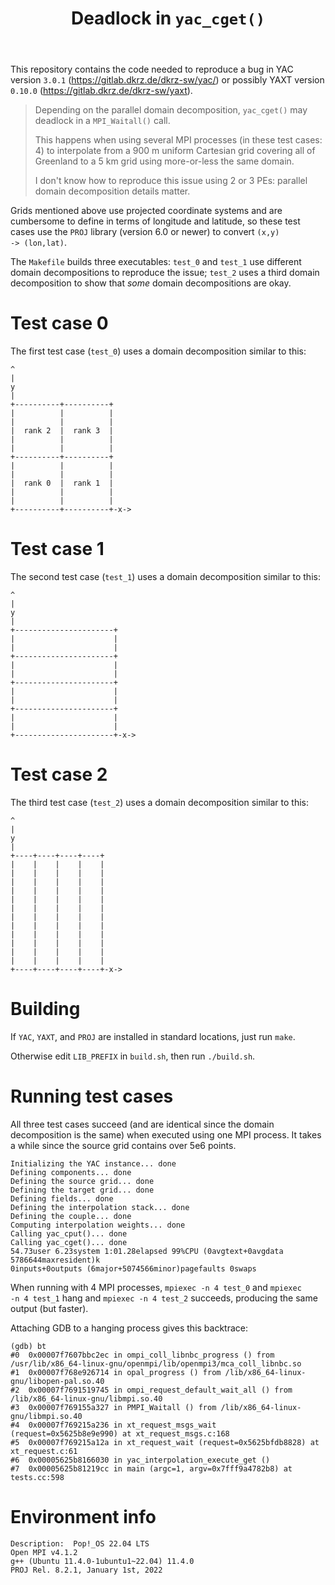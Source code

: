#+title: Deadlock in =yac_cget()=

This repository contains the code needed to reproduce a bug in YAC
version =3.0.1= (https://gitlab.dkrz.de/dkrz-sw/yac/) or possibly YAXT
version =0.10.0= (https://gitlab.dkrz.de/dkrz-sw/yaxt).

#+begin_quote
Depending on the parallel domain decomposition, =yac_cget()= may
deadlock in a =MPI_Waitall()= call.

This happens when using several MPI processes (in these test cases: 4)
to interpolate from a 900 m uniform Cartesian grid covering all of
Greenland to a 5 km grid using more-or-less the same domain.

I don't know how to reproduce this issue using 2 or 3 PEs: parallel
domain decomposition details matter.
#+end_quote

Grids mentioned above use projected coordinate systems and are
cumbersome to define in terms of longitude and latitude, so these test
cases use the =PROJ= library (version 6.0 or newer) to convert =(x,y)
-> (lon,lat)=.

The =Makefile= builds three executables: =test_0= and =test_1= use
different domain decompositions to reproduce the issue; =test_2= uses
a third domain decomposition to show that /some/ domain decompositions
are okay.

* Test case 0

The first test case (=test_0=) uses a domain decomposition similar to this:
#+begin_example
^
|
y
|
+----------+----------+
|          |          |
|          |          |
|  rank 2  |  rank 3  |
|          |          |
|          |          |
+----------+----------+
|          |          |
|          |          |
|  rank 0  |  rank 1  |
|          |          |
|          |          |
+----------+----------+-x->
#+end_example

* Test case 1

The second test case (=test_1=) uses a domain decomposition similar to
this:
#+begin_example
^
|
y
|
+----------------------+
|                      |
|                      |
+----------------------+
|                      |
|                      |
+----------------------+
|                      |
|                      |
+----------------------+
|                      |
|                      |
+----------------------+-x->
#+end_example

* Test case 2
The third test case (=test_2=) uses a domain decomposition similar to
this:
#+begin_example
^
|
y
|
+----+----+----+----+
|    |    |    |    |
|    |    |    |    |
|    |    |    |    |
|    |    |    |    |
|    |    |    |    |
|    |    |    |    |
|    |    |    |    |
|    |    |    |    |
|    |    |    |    |
|    |    |    |    |
|    |    |    |    |
|    |    |    |    |
+----+----+----+----+-x->
#+end_example

* Building

If =YAC=, =YAXT=, and =PROJ= are installed in standard locations, just
run =make=.
  
Otherwise edit =LIB_PREFIX= in =build.sh=, then run =./build.sh=.

* Running test cases

All three test cases succeed (and are identical since the domain
decomposition is the same) when executed using one MPI process. It
takes a while since the source grid contains over 5e6 points.

#+begin_src bash :results output :exports results :cache yes
/usr/bin/time ./test_0 2>&1
#+end_src

#+RESULTS[8bb49df1fe86982ba52e4b8862b9020b36b74a51]:
#+begin_example
Initializing the YAC instance... done
Defining components... done
Defining the source grid... done
Defining the target grid... done
Defining fields... done
Defining the interpolation stack... done
Defining the couple... done
Computing interpolation weights... done
Calling yac_cput()... done
Calling yac_cget()... done
54.73user 6.23system 1:01.28elapsed 99%CPU (0avgtext+0avgdata 5786644maxresident)k
0inputs+0outputs (6major+5074566minor)pagefaults 0swaps
#+end_example

When running with 4 MPI processes, =mpiexec -n 4 test_0= and =mpiexec
-n 4 test_1= hang and =mpiexec -n 4 test_2= succeeds, producing the
same output (but faster).

Attaching GDB to a hanging process gives this backtrace:

#+begin_example
(gdb) bt
#0  0x00007f7607bbc2ec in ompi_coll_libnbc_progress () from /usr/lib/x86_64-linux-gnu/openmpi/lib/openmpi3/mca_coll_libnbc.so
#1  0x00007f768e926714 in opal_progress () from /lib/x86_64-linux-gnu/libopen-pal.so.40
#2  0x00007f7691519745 in ompi_request_default_wait_all () from /lib/x86_64-linux-gnu/libmpi.so.40
#3  0x00007f769155a327 in PMPI_Waitall () from /lib/x86_64-linux-gnu/libmpi.so.40
#4  0x00007f769215a236 in xt_request_msgs_wait (request=0x5625b8e9e990) at xt_request_msgs.c:168
#5  0x00007f769215a12a in xt_request_wait (request=0x5625bfdb8828) at xt_request.c:61
#6  0x00005625b8166030 in yac_interpolation_execute_get ()
#7  0x00005625b81219cc in main (argc=1, argv=0x7fff9a4782b8) at tests.cc:598
#+end_example

* Environment info

#+begin_src bash :results output :exports results :cache yes
lsb_release -d
ompi_info --version | head -1
mpicxx --version | head -1
echo PROJ `proj 2>&1 | head -1`
#+end_src

#+RESULTS[10b1006e52e05bcb8fa0259c14c1d35fd4550f38]:
: Description:	Pop!_OS 22.04 LTS
: Open MPI v4.1.2
: g++ (Ubuntu 11.4.0-1ubuntu1~22.04) 11.4.0
: PROJ Rel. 8.2.1, January 1st, 2022
